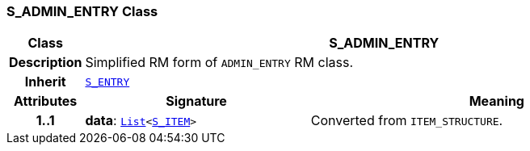 === S_ADMIN_ENTRY Class

[cols="^1,3,5"]
|===
h|*Class*
2+^h|*S_ADMIN_ENTRY*

h|*Description*
2+a|Simplified RM form of `ADMIN_ENTRY` RM class.

h|*Inherit*
2+|`<<_s_entry_class,S_ENTRY>>`

h|*Attributes*
^h|*Signature*
^h|*Meaning*

h|*1..1*
|*data*: `link:/releases/BASE/{base_release}/foundation_types.html#_list_class[List^]<<<_s_item_class,S_ITEM>>>`
a|Converted from `ITEM_STRUCTURE`.
|===
